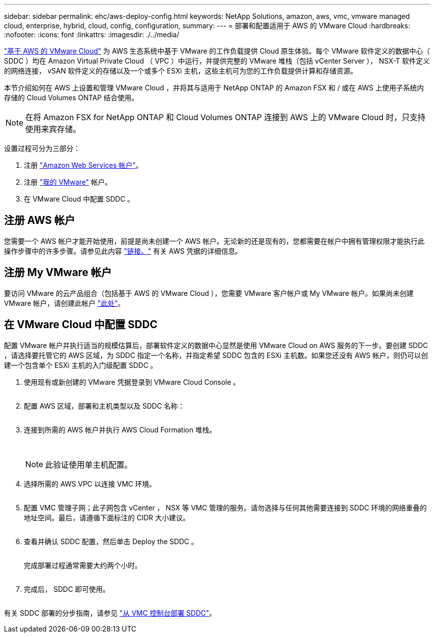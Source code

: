 ---
sidebar: sidebar 
permalink: ehc/aws-deploy-config.html 
keywords: NetApp Solutions, amazon, aws, vmc, vmware managed cloud, enterprise, hybrid, cloud, config, configuration, 
summary:  
---
= 部署和配置适用于 AWS 的 VMware Cloud
:hardbreaks:
:nofooter: 
:icons: font
:linkattrs: 
:imagesdir: ./../media/


[role="lead"]
link:https://www.vmware.com/products/vmc-on-aws.html["基于 AWS 的 VMware Cloud"] 为 AWS 生态系统中基于 VMware 的工作负载提供 Cloud 原生体验。每个 VMware 软件定义的数据中心（ SDDC ）均在 Amazon Virtual Private Cloud （ VPC ）中运行，并提供完整的 VMware 堆栈（包括 vCenter Server ）， NSX-T 软件定义的网络连接， vSAN 软件定义的存储以及一个或多个 ESXi 主机，这些主机可为您的工作负载提供计算和存储资源。

本节介绍如何在 AWS 上设置和管理 VMware Cloud ，并将其与适用于 NetApp ONTAP 的 Amazon FSX 和 / 或在 AWS 上使用子系统内存储的 Cloud Volumes ONTAP 结合使用。


NOTE: 在将 Amazon FSX for NetApp ONTAP 和 Cloud Volumes ONTAP 连接到 AWS 上的 VMware Cloud 时，只支持使用来宾存储。

设置过程可分为三部分：

. 注册 link:https://aws.amazon.com/["Amazon Web Services 帐户"]。
. 注册 link:https://customerconnect.vmware.com/home["我的 VMware"] 帐户。
. 在 VMware Cloud 中配置 SDDC 。




== 注册 AWS 帐户

您需要一个 AWS 帐户才能开始使用，前提是尚未创建一个 AWS 帐户。无论新的还是现有的，您都需要在帐户中拥有管理权限才能执行此操作步骤中的许多步骤。请参见此内容 link:https://docs.aws.amazon.com/general/latest/gr/aws-security-credentials.html["链接。"] 有关 AWS 凭据的详细信息。



== 注册 My VMware 帐户

要访问 VMware 的云产品组合（包括基于 AWS 的 VMware Cloud ），您需要 VMware 客户帐户或 My VMware 帐户。如果尚未创建 VMware 帐户，请创建此帐户 link:https://customerconnect.vmware.com/account-registration["此处"]。



== 在 VMware Cloud 中配置 SDDC

配置 VMware 帐户并执行适当的规模估算后，部署软件定义的数据中心显然是使用 VMware Cloud on AWS 服务的下一步。要创建 SDDC ，请选择要托管它的 AWS 区域，为 SDDC 指定一个名称，并指定希望 SDDC 包含的 ESXi 主机数。如果您还没有 AWS 帐户，则仍可以创建一个包含单个 ESXi 主机的入门级配置 SDDC 。

. 使用现有或新创建的 VMware 凭据登录到 VMware Cloud Console 。
+
image:aws-config-1.png[""]

. 配置 AWS 区域，部署和主机类型以及 SDDC 名称：
+
image:aws-config-2.png[""]

. 连接到所需的 AWS 帐户并执行 AWS Cloud Formation 堆栈。
+
image:aws-config-3.png[""]
image:aws-config-4.png[""]
image:aws-config-5.png[""]
image:aws-config-6.png[""]

+

NOTE: 此验证使用单主机配置。

. 选择所需的 AWS VPC 以连接 VMC 环境。
+
image:aws-config-7.png[""]

. 配置 VMC 管理子网；此子网包含 vCenter ， NSX 等 VMC 管理的服务。请勿选择与任何其他需要连接到 SDDC 环境的网络重叠的地址空间。最后，请遵循下面标注的 CIDR 大小建议。
+
image:aws-config-8.png[""]

. 查看并确认 SDDC 配置，然后单击 Deploy the SDDC 。
+
image:aws-config-9.png[""]

+
完成部署过程通常需要大约两个小时。

+
image:aws-config-10.png[""]

. 完成后， SDDC 即可使用。
+
image:aws-config-11.png[""]



有关 SDDC 部署的分步指南，请参见 link:https://docs.vmware.com/en/VMware-Cloud-on-AWS/services/com.vmware.vmc-aws-operations/GUID-EF198D55-03E3-44D1-AC48-6E2ABA31FF02.html["从 VMC 控制台部署 SDDC"]。
